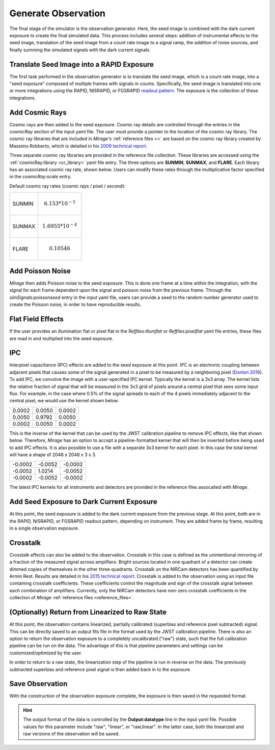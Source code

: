 .. _obs_generator:

Generate Observation
====================

The final stage of the simulator is the observation generator. Here, the seed image is combined with the dark current exposure to create the final simulated data. This process includes several steps: addition of instrumental effects to the seed image, translation of the seed image from a count rate image to a signal ramp, the addition of noise sources, and finally summing the simulated signals with the dark current signals.


Translate Seed Image into a RAPID Exposure
------------------------------------------

The first task performed in the observation generator is to translate the seed image, which is a count rate image, into a "seed exposure" composed of multiple frames with signals in counts. Specifically, the seed image is translated into one or more integrations using the RAPID, NISRAPID, or FGSRAPID `readout pattern <https://jwst-docs.stsci.edu/display/JTI/NIRCam+Detector+Readout+Patterns>`_. The exposure is the collection of these integrations.

Add Cosmic Rays
---------------

Cosmic rays are then added to the seed exposure. Cosmic ray details are controlled through the entries in the `cosmicRay` section of the input yaml file. The user must provide a pointer to the location of the cosmic ray library. The cosmic ray libraries that are included in *Mirage's* :ref:`reference files <>` are based on the cosmic ray library created by Massimo Robberto, which is detailed in his `2009 technical report <https://jwst.stsci.edu/files/live/sites/jwst/files/home/instrumentation/technical%20documents/JWST-STScI-001928.pdf>`_.

Three separate cosmic ray libraries are provided in the reference file collection. These libraries are accessed using the :ref:`cosmicRay:library <cr_library>` yaml file entry. The three options are **SUNMIN**, **SUNMAX**, and **FLARE**. Each library has an associated cosmic ray rate, shown below. Users can modify these rates through the multiplicative factor specified in the `cosmicRay:scale` entry.

Default cosmic ray rates (cosmic rays / pixel / second):

+--------+---------------------------+
| SUNMIN | .. math:: 6.153 * 10^{-5} |
+--------+---------------------------+
| SUNMAX | .. math:: 1.6955 * 10^{-4}|
+--------+---------------------------+
| FLARE  | .. math:: 0.10546         |
+--------+---------------------------+

Add Poisson Noise
-----------------

`Mirage` then adds Poisson noise to the seed exposure. This is done one frame at a time within the integration, with the signal for each frame dependent upon the signal and poisson noise from the previous frame. Through the `simSignals:poissonseed` entry in the input yaml file, users can provide a seed to the random number generator used to create the Poisson noise, in order to have reproducible results.

Flat Field Effects
------------------

If the user provides an illumination flat or pixel flat in the `Reffiles:illumflat` or `Reffiles:pixelflat` yaml file entries, these files are read in and multiplied into the seed exposure.

IPC
---

Interpixel capacitance (IPC) effects are added to the seed exposure at this point. IPC is an electronic coupling between adjacent pixels that causes some of the signal generated in a pixel to be measured by a neighboring pixel (`Donlon 2016 <https://ui.adsabs.harvard.edu/#abs/2016SPIE.9915E..2ID/abstract>`_). To add IPC, we convolve the image with a user-specified IPC kernel. Typically the kernel is a 3x3 array. The kernel lists the relative fraction of signal that will be measured in the 3x3 grid of pixels around a central pixel that sees some input flux. For example, in the case where 0.5% of the signal spreads to each of the 4 pixels immediately adjacent to the central pixel, we would use the kernel shown below.

+--------+--------+--------+
| 0.0002 | 0.0050 | 0.0002 |
+--------+--------+--------+
| 0.0050 | 0.9792 | 0.0050 |
+--------+--------+--------+
| 0.0002 | 0.0050 | 0.0002 |
+--------+--------+--------+

This is the inverse of the kernel that can be used by the JWST calibration pipeline to remove IPC effects, like that shown below. Therefore, `Mirage` has an option to accept a pipeline-formatted kernel that will then be inverted before being used to add IPC effects. It is also possible to use a file with a separate 3x3 kernel for each pixel. In this case the total kernel will have a shape of 2048 x 2048 x 3 x 3.


+--------+--------+---------+
| -0.0002| -0.0052| -0.0002 |
+--------+--------+---------+
| -0.0052| 1.0214 | -0.0052 |
+--------+--------+---------+
| -0.0002| -0.0052| -0.0002 |
+--------+--------+---------+

The latest IPC kernels for all instruments and detectors are provided in the reference files assocaited with `Mirage`.


Add Seed Exposure to Dark Current Exposure
------------------------------------------

At this point, the seed exposure is added to the dark current exposure from the previous stage. At this point, both are in the RAPID, NISRAPID, or FGSRAPID readout pattern, depending on instrument. They are added frame by frame, resulting in a single observation exposure.

Crosstalk
---------

Crosstalk effects can also be added to the observation. Crosstalk in this case is defined as the unintentional mirroring of a fraction of the measured signal across amplifiers. Bright sources located in one quadrant of a detector can create dimmed copies of themselves in the other three quadrants. Crosstalk on the NIRCam detectors has been quantified by Armin Rest. Results are detailed in his `2015 technical report <http://www.stsci.edu/files/live/sites/www/files/home/jwst/documentation/technical-documents/_documents/JWST-STScI-004361.pdf>`_. Crosstalk is added to the observation using an input file containing crosstalk coefficients. These coefficients control the magnitude and sign of the crosstalk signal between each combination of amplifiers. Currently, only the NIRCam detectors have non-zero crosstalk coefficients in the collection of *Mirage* :ref:`reference files <reference_files>`.

(Optionally) Return from Linearized to Raw State
------------------------------------------------

At this point, the observation contains linearized, partially calibrated (superbias and reference pixel subtracted) signal. This can be directly saved to an output fits file in the format used by the JWST calibration pipeline. There is also an option to return the observation exposure to a completely uncalibrated ("raw") state, such that the full calibration pipeline can be run on the data. The advantage of this is that pipeline parameters and settings can be customized/optimized by the user.

In order to return to a raw state, the linearization step of the pipeline is run in reverse on the data. The previously subtracted superbias and reference pixel signal is then added back in to the exposure.

Save Observation
----------------

With the construction of the observation exposure complete, the exposure is then saved in the requested format.

.. hint::
    The output format of the data is controlled by the **Output:datatype** line in the input yaml file. Possible values for this parameter include "raw", "linear", or "raw,linear". In the latter case, both the linearized and raw versions of the observation will be saved.